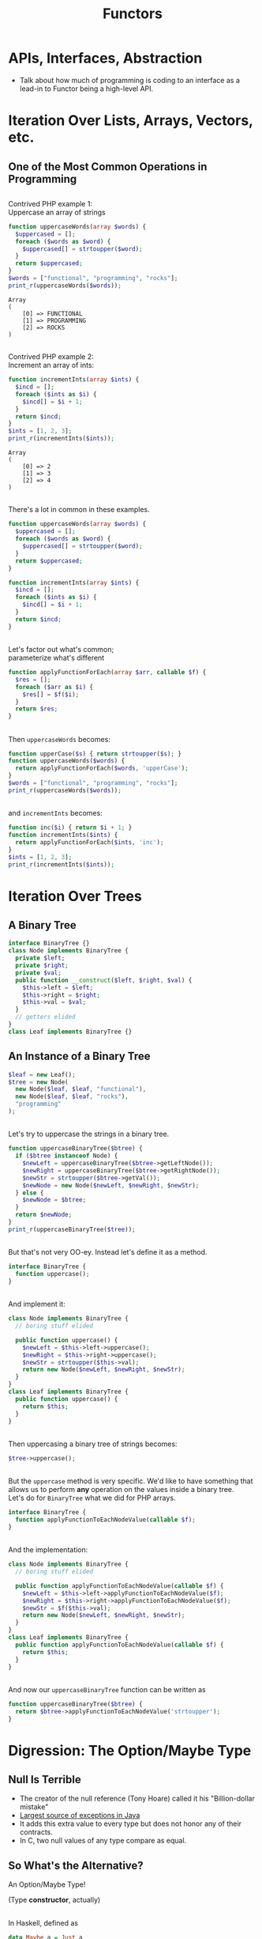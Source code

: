 #+TITLE: Functors
#+OPTIONS: toc:0, num:nil, \n:t
#+REVEAL_ROOT: https://cdn.jsdelivr.net/npm/reveal.js@3.8.0
#+REVEAL_THEME: moon

* APIs, Interfaces, Abstraction
- Talk about how much of programming is coding to an interface as a lead-in to Functor being a high-level API.

* Iteration Over Lists, Arrays, Vectors, etc.

** One of the Most Common Operations in Programming

** 
Contrived PHP example 1:
Uppercase an array of strings

#+begin_src php :results output pp :exports both
function uppercaseWords(array $words) {
  $uppercased = [];
  foreach ($words as $word) {
    $uppercased[] = strtoupper($word);
  }
  return $uppercased;
}
$words = ["functional", "programming", "rocks"];
print_r(uppercaseWords($words));
#+end_src
#+RESULTS:
: Array
: (
:     [0] => FUNCTIONAL
:     [1] => PROGRAMMING
:     [2] => ROCKS
: )

** 
Contrived PHP example 2:
Increment an array of ints:

#+begin_src php :results output pp :exports both
function incrementInts(array $ints) {
  $incd = [];
  foreach ($ints as $i) {
    $incd[] = $i + 1;
  }
  return $incd;
}
$ints = [1, 2, 3];
print_r(incrementInts($ints));
#+end_src
#+RESULTS:
: Array
: (
:     [0] => 2
:     [1] => 3
:     [2] => 4
: )

** 
There's a lot in common in these examples.
#+REVEAL_HTML: <div class="column" style="float:left; width: 50%">

#+begin_src php
function uppercaseWords(array $words) {
  $uppercased = [];
  foreach ($words as $word) {
    $uppercased[] = strtoupper($word);
  }
  return $uppercased;
}
#+end_src

#+REVEAL_HTML: </div>
#+REVEAL_HTML: <div class="column" style="float:right; width: 50%">

#+begin_src php
function incrementInts(array $ints) {
  $incd = [];
  foreach ($ints as $i) {
    $incd[] = $i + 1;
  }
  return $incd;
}
#+end_src

#+REVEAL_HTML: </div>

** 
Let's factor out what's common;
parameterize what's different
#+begin_src php :results output pp :exports both :session applyfunction
function applyFunctionForEach(array $arr, callable $f) {
  $res = [];
  foreach ($arr as $i) {
    $res[] = $f($i);
  }
  return $res;
}
#+end_src

** 
Then ~uppercaseWords~ becomes:
#+begin_src php :results output pp :exports both :session applyfunction
function upperCase($s) { return strtoupper($s); }
function uppercaseWords($words) {
  return applyFunctionForEach($words, 'upperCase');
}
$words = ["functional", "programming", "rocks"];
print_r(uppercaseWords($words));
#+end_src
#+RESULTS:

** 
and ~incrementInts~ becomes:
#+begin_src php :results output pp :exports both :session applyfunction
function inc($i) { return $i + 1; }
function incrementInts($ints) {
  return applyFunctionForEach($ints, 'inc');
}
$ints = [1, 2, 3];
print_r(incrementInts($ints));
#+end_src
#+RESULTS:

* Iteration Over Trees

** A Binary Tree
#+begin_src php :results output pp :exports both :session btree
interface BinaryTree {}
class Node implements BinaryTree {
  private $left;
  private $right;
  private $val;
  public function __construct($left, $right, $val) {
    $this->left = $left;
    $this->right = $right;
    $this->val = $val;
  }
  // getters elided
}
class Leaf implements BinaryTree {}
#+end_src
#+RESULTS:

** An Instance of a Binary Tree

#+begin_src php :results output pp :exports both :session btree
$leaf = new Leaf();
$tree = new Node(
  new Node($leaf, $leaf, "functional"),
  new Node($leaf, $leaf, "rocks"),
  "programming"
);
#+end_src
#+RESULTS:

** 
Let's try to uppercase the strings in a binary tree.
#+begin_src php :results output pp :exports both :session btree
function uppercaseBinaryTree($btree) {
  if ($btree instanceof Node) {
    $newLeft = uppercaseBinaryTree($btree->getLeftNode());
    $newRight = uppercaseBinaryTree($btree->getRightNode());
    $newStr = strtoupper($btree->getVal());
    $newNode = new Node($newLeft, $newRight, $newStr);
  } else {
    $newNode = $btree;
  }
  return $newNode;
}
print_r(uppercaseBinaryTree($tree));
#+end_src
#+RESULTS:

** 
But that's not very OO-ey. Instead let's define it as a method.
#+begin_src php :results output pp :exports both
interface BinaryTree {
  function uppercase();
}
#+end_src

** 
And implement it:
#+begin_src php :results output pp :exports both
class Node implements BinaryTree {
  // boring stuff elided

  public function uppercase() {
    $newLeft = $this->left->uppercase();
    $newRight = $this->right->uppercase();
    $newStr = strtoupper($this->val);
    return new Node($newLeft, $newRight, $newStr);
  }
}
class Leaf implements BinaryTree {
  public function uppercase() {
    return $this;
  }
}
#+end_src

** 
Then uppercasing a binary tree of strings becomes:
#+begin_src php :results output pp :exports both
$tree->uppercase();
#+end_src

** 
But the ~uppercase~ method is very specific.  We'd like to have something that allows us to perform *any* operation on the values inside a binary tree.
Let's do for ~BinaryTree~ what we did for PHP arrays.
#+begin_src php :results output pp :exports both
interface BinaryTree {
  function applyFunctionToEachNodeValue(callable $f);
}
#+end_src

** 
And the implementation:
#+begin_src php :results output pp :exports both
class Node implements BinaryTree {
  // boring stuff elided

  public function applyFunctionToEachNodeValue(callable $f) {
    $newLeft = $this->left->applyFunctionToEachNodeValue($f);
    $newRight = $this->right->applyFunctionToEachNodeValue($f);
    $newStr = $f($this->val);
    return new Node($newLeft, $newRight, $newStr);
  }
}
class Leaf implements BinaryTree {
  public function applyFunctionToEachNodeValue(callable $f) {
    return $this;
  }
}
#+end_src

** 
And now our ~uppercaseBinaryTree~ function can be written as
#+begin_src php :results output pp :exports both
function uppercaseBinaryTree($btree) {
  return $btree->applyFunctionToEachNodeValue('strtoupper');
}
#+end_src

* Digression: The Option/Maybe Type

** Null Is Terrible
- The creator of the null reference (Tony Hoare) called it his "Billion-dollar mistake"
- [[https://blog.overops.com/the-top-10-exceptions-types-in-production-java-applications-based-on-1b-events/][Largest source of exceptions in Java]]
- It adds this extra value to every type but does not honor any of their contracts.
- In C, two null values of any type compare as equal.

** So What's the Alternative?
#+ATTR_REVEAL: :frag (appear)
An Option/Maybe Type!
#+ATTR_REVEAL: :frag (appear)
(Type *constructor*, actually)

** 
In Haskell, defined as
#+begin_src haskell :results output pp :exports both
data Maybe a = Just a
             | Nothing
#+end_src

** Haskell Example 1: Uppercase a String
A variable of type ~Maybe String~:
#+begin_src haskell :session maybe
import Data.Maybe

maybeAString :: Maybe String
maybeAString = Just "Portland FP Meetup"
#+end_src

#+ATTR_REVEAL: :frag (appear)
#+begin_group
And here's a function to uppercase a ~Maybe String~:

#+begin_src haskell :session maybe
uppercaseMaybeString :: Maybe String -> Maybe String
uppercaseMaybeString maybeString = case maybeString of
  Just s -> Just (toUpper s)
  Nothing -> Nothing
#+end_src

#+end_group

#+ATTR_REVEAL: :frag (appear)
#+begin_src haskell :session maybe
uppercaseMaybeString maybeAString
#+end_src

** Haskell Example 2: Increment an Integer
A variable of type ~Maybe Int~:
#+begin_src haskell :session maybe
import Data.Maybe

maybeAString :: Maybe Int
maybeAString = Just 42
#+end_src

#+ATTR_REVEAL: :frag (appear)
#+begin_group
And here's a function to increment the integer in a ~Maybe Int~:

#+begin_src haskell :session maybe
incrementMaybeInt :: Maybe Int -> Maybe Int
incrementMaybeInt maybeInt = case maybeInt of
  Just i -> Just (i + 1)
  Nothing -> Nothing
#+end_src

#+end_group

#+ATTR_REVEAL: :frag (appear)
#+begin_src haskell :session maybe
incrementMaybeInt maybeInt
#+end_src

** That looked familiar . . .  again.
#+REVEAL_HTML: <div class="column" style="float:left; width: 50%">

#+begin_src haskell
uppercaseMaybeString :: Maybe String -> Maybe String
uppercaseMaybeString maybeString = case maybeString of
  Just s -> Just (toUpper s)
  Nothing -> Nothing
#+end_src

#+REVEAL_HTML: </div>
#+REVEAL_HTML: <div class="column" style="float:right; width: 50%">

#+begin_src haskell
incrementMaybeInt :: Maybe Int -> Maybe Int
incrementMaybeInt maybeInt = case maybeInt of
  Just i -> Just (i + 1)
  Nothing -> Nothing
#+end_src

#+REVEAL_HTML: </div>

** Abstract Out the Common Bits
#+begin_src haskell
applyFunctionToMaybe maybe f = case maybe of
  Just x -> Just (f x)
  Nothing -> Nothing
#+end_src
#+ATTR_REVEAL: :frag (appear)
#+begin_group
What's its type?
#+begin_src haskell
applyFunctionToMaybe :: Maybe a -> (a -> b) -> Maybe b
#+end_src
#+end_group

#+ATTR_REVEAL: :frag (appear)
#+begin_group
And now ~uppercaseMaybeString~ and ~incrementMaybeInt~ can be defined in terms of it.
#+begin_src haskell
uppercaseMaybeString maybe = applyFunctionToMaybe maybe toupper
incrementMaybeInt maybe = applyFunctionToMaybe maybe (+1)
#+end_src
#+end_group

* Bringing It All Together

** Look at the types (In Haskell)
#+begin_src haskell
applyFunctionForEach         :: Array a      -> (a -> b) -> Array b      -- PHP array example
applyFunctionToEachNodeValue :: BinaryTree a -> (a -> b) -> BinaryTree b -- PHP BinaryTree example
applyFunctionToMaybe         :: Maybe a      -> (a -> b) -> Maybe b      -- Haskell Maybe example
#+end_src

#+ATTR_REVEAL: :frag (appear)
In addition to using type variables Haskell allows us to use variable for *type constructors*.
#+ATTR_REVEAL: :frag (appear)
Here we us ~f~ to stand in for the above type constructors.

#+ATTR_REVEAL: :frag (appear)
#+begin_src haskell
applyFunction :: f a -> (a -> b) -> f b
#+end_src

** 
In Haskell this function is called ~fmap~ and is embodied by the ~Functor~ type class.
#+begin_src haskell
class Functor f where
  fmap :: (a -> b) -> f a -> f b
#+end_src

** 
In Haskell data types are said to *have* instances of a given type class.
#+ATTR_REVEAL: :frag (appear)
One can create instances of type classes for any type at any time.
#+ATTR_REVEAL: :frag (appear)
For example, here's the ~Functor~ instance for ~Maybe~:
#+ATTR_REVEAL: :frag (appear)
#+begin_src haskell
instance Functor Maybe where
  fmap f (Just x) = Just (f x)
  fmap _ Nothing = Nothing
#+end_src

* Functor Laws

** 
Not just any type class instance will suffice!
#+ATTR_REVEAL: :frag (appear)
Many type class instances must follow certain laws.
#+ATTR_REVEAL: :frag (appear)
For example, ~Functor~ instances must satisfy two laws.

** Functor Law 1: Identity Preservation
#+ATTR_REVEAL: :frag (appear)
#+begin_src haskell
fmap id = id
#+end_src
#+ATTR_REVEAL: :frag (appear)
#+begin_quote
mapping id over a functorial value must return the functorial value unchanged.
-- [[https://en.wikibooks.org/wiki/Haskell/The_Functor_class#The_functor_laws][Wikibooks]]
#+end_quote

** Functor Law 2: Composition Preservation
#+ATTR_REVEAL: :frag (appear)
#+begin_src haskell
fmap (f . g) = fmap f . fmap g
#+end_src
#+ATTR_REVEAL: :frag (appear)
#+begin_quote
it should not matter whether we map a composed function or first map one function and then the other
-- [[https://en.wikibooks.org/wiki/Haskell/The_Functor_class#The_functor_laws][Wikibooks]]
#+end_quote

* Notes
- Sets cannot have Functor instances. Why?
